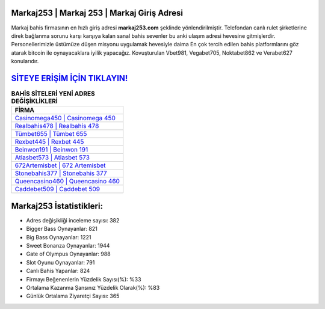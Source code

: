 ﻿Markaj253 | Markaj 253 | Markaj Giriş Adresi
===================================

.. image:: images/markaj-giris.jpg
   :width: 600
   
Markaj bahis firmasının en hızlı giriş adresi **markaj253.com** şeklinde yönlendirilmiştir. Telefondan canlı rulet şirketlerine direk bağlanma sorunu karşı karşıya kalan sanal bahis sevenler bu anki ulaşım adresi hevesine gitmişlerdir. Personellerimizle üstümüze düşen misyonu uygulamak hevesiyle daima En çok tercih edilen bahis platformlarını göz atarak bitcoin ile oynayacaklara iyilik yapacağız. Kovuşturulan Vbet981, Vegabet705, Noktabet862 ve Verabet627 konularıdır.

`SİTEYE ERİŞİM İÇİN TIKLAYIN! <https://cutt.ly/QwVVg2Vk>`_
==============

.. list-table:: **BAHİS SİTELERİ YENİ ADRES DEĞİŞİKLİKLERİ**
   :widths: 100
   :header-rows: 1

   * - FİRMA
   * - `Casinomega450 | Casinomega 450 <casinomega450-casinomega-450-casinomega-giris-adresi.html>`_
   * - `Realbahis478 | Realbahis 478 <realbahis478-realbahis-478-realbahis-giris-adresi.html>`_
   * - `Tümbet655 | Tümbet 655 <tumbet655-tumbet-655-tumbet-giris-adresi.html>`_	 
   * - `Rexbet445 | Rexbet 445 <rexbet445-rexbet-445-rexbet-giris-adresi.html>`_	 
   * - `Beinwon191 | Beinwon 191 <beinwon191-beinwon-191-beinwon-giris-adresi.html>`_ 
   * - `Atlasbet573 | Atlasbet 573 <atlasbet573-atlasbet-573-atlasbet-giris-adresi.html>`_
   * - `672Artemisbet | 672 Artemisbet <672artemisbet-672-artemisbet-artemisbet-giris-adresi.html>`_	 
   * - `Stonebahis377 | Stonebahis 377 <stonebahis377-stonebahis-377-stonebahis-giris-adresi.html>`_
   * - `Queencasino460 | Queencasino 460 <queencasino460-queencasino-460-queencasino-giris-adresi.html>`_
   * - `Caddebet509 | Caddebet 509 <caddebet509-caddebet-509-caddebet-giris-adresi.html>`_
	 
Markaj253 İstatistikleri:
===================================	 
* Adres değişikliği inceleme sayısı: 382
* Bigger Bass Oynayanlar: 821
* Big Bass Oynayanlar: 1221
* Sweet Bonanza Oynayanlar: 1944
* Gate of Olympus Oynayanlar: 988
* Slot Oyunu Oynayanlar: 791
* Canlı Bahis Yapanlar: 824
* Firmayı Beğenenlerin Yüzdelik Sayısı(%): %33
* Ortalama Kazanma Şansınız Yüzdelik Olarak(%): %83
* Günlük Ortalama Ziyaretçi Sayısı: 365
